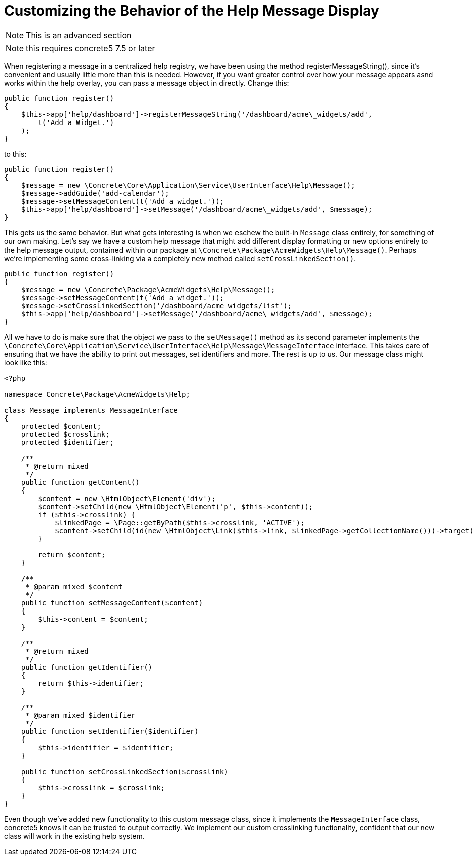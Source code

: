 = Customizing the Behavior of the Help Message Display

NOTE: This is an advanced section

NOTE: this requires concrete5 7.5 or later

When registering a message in a centralized help registry, we have been using the method registerMessageString(), since it's convenient and usually little more than this is needed.
However, if you want greater control over how your message appears asnd works within the help overlay, you can pass a message object in directly.
Change this:

[source,php]
----
public function register()
{
    $this->app['help/dashboard']->registerMessageString('/dashboard/acme\_widgets/add',
        t('Add a Widget.')
    );
}
----

to this:

[source,php]
----
public function register()
{
    $message = new \Concrete\Core\Application\Service\UserInterface\Help\Message();
    $message->addGuide('add-calendar');
    $message->setMessageContent(t('Add a widget.'));
    $this->app['help/dashboard']->setMessage('/dashboard/acme\_widgets/add', $message);
}
----

This gets us the same behavior.
But what gets interesting is when we eschew the built-in `Message` class entirely, for something of our own making.
Let's say we have a custom help message that might add different display formatting or new options entirely to the help message output, contained within our package at `\Concrete\Package\AcmeWidgets\Help\Message()`.
Perhaps we're implementing some cross-linking via a completely new method called `setCrossLinkedSection()`.

[source,php]
----
public function register()
{
    $message = new \Concrete\Package\AcmeWidgets\Help\Message();
    $message->setMessageContent(t('Add a widget.'));
    $message->setCrossLinkedSection('/dashboard/acme_widgets/list');
    $this->app['help/dashboard']->setMessage('/dashboard/acme\_widgets/add', $message);
}
----

All we have to do is make sure that the object we pass to the `setMessage()` method as its second parameter implements the `\Concrete\Core\Application\Service\UserInterface\Help\Message\MessageInterface` interface.
This takes care of ensuring that we have the ability to print out messages, set identifiers and more.
The rest is up to us.
Our message class might look like this:

[source,php]
----
<?php

namespace Concrete\Package\AcmeWidgets\Help;

class Message implements MessageInterface
{
    protected $content;
    protected $crosslink;
    protected $identifier;

    /**
     * @return mixed
     */
    public function getContent()
    {
        $content = new \HtmlObject\Element('div');
        $content->setChild(new \HtmlObject\Element('p', $this->content));
        if ($this->crosslink) {
            $linkedPage = \Page::getByPath($this->crosslink, 'ACTIVE');
            $content->setChild(id(new \HtmlObject\Link($this->link, $linkedPage->getCollectionName()))->target('blank'));
        }

        return $content;
    }

    /**
     * @param mixed $content
     */
    public function setMessageContent($content)
    {
        $this->content = $content;
    }

    /**
     * @return mixed
     */
    public function getIdentifier()
    {
        return $this->identifier;
    }

    /**
     * @param mixed $identifier
     */
    public function setIdentifier($identifier)
    {
        $this->identifier = $identifier;
    }

    public function setCrossLinkedSection($crosslink)
    {
        $this->crosslink = $crosslink;
    }
}
----

Even though we've added new functionality to this custom message class, since it implements the `MessageInterface` class, concrete5 knows it can be trusted to output correctly.
We implement our custom crosslinking functionality, confident that our new class will work in the existing help system.
